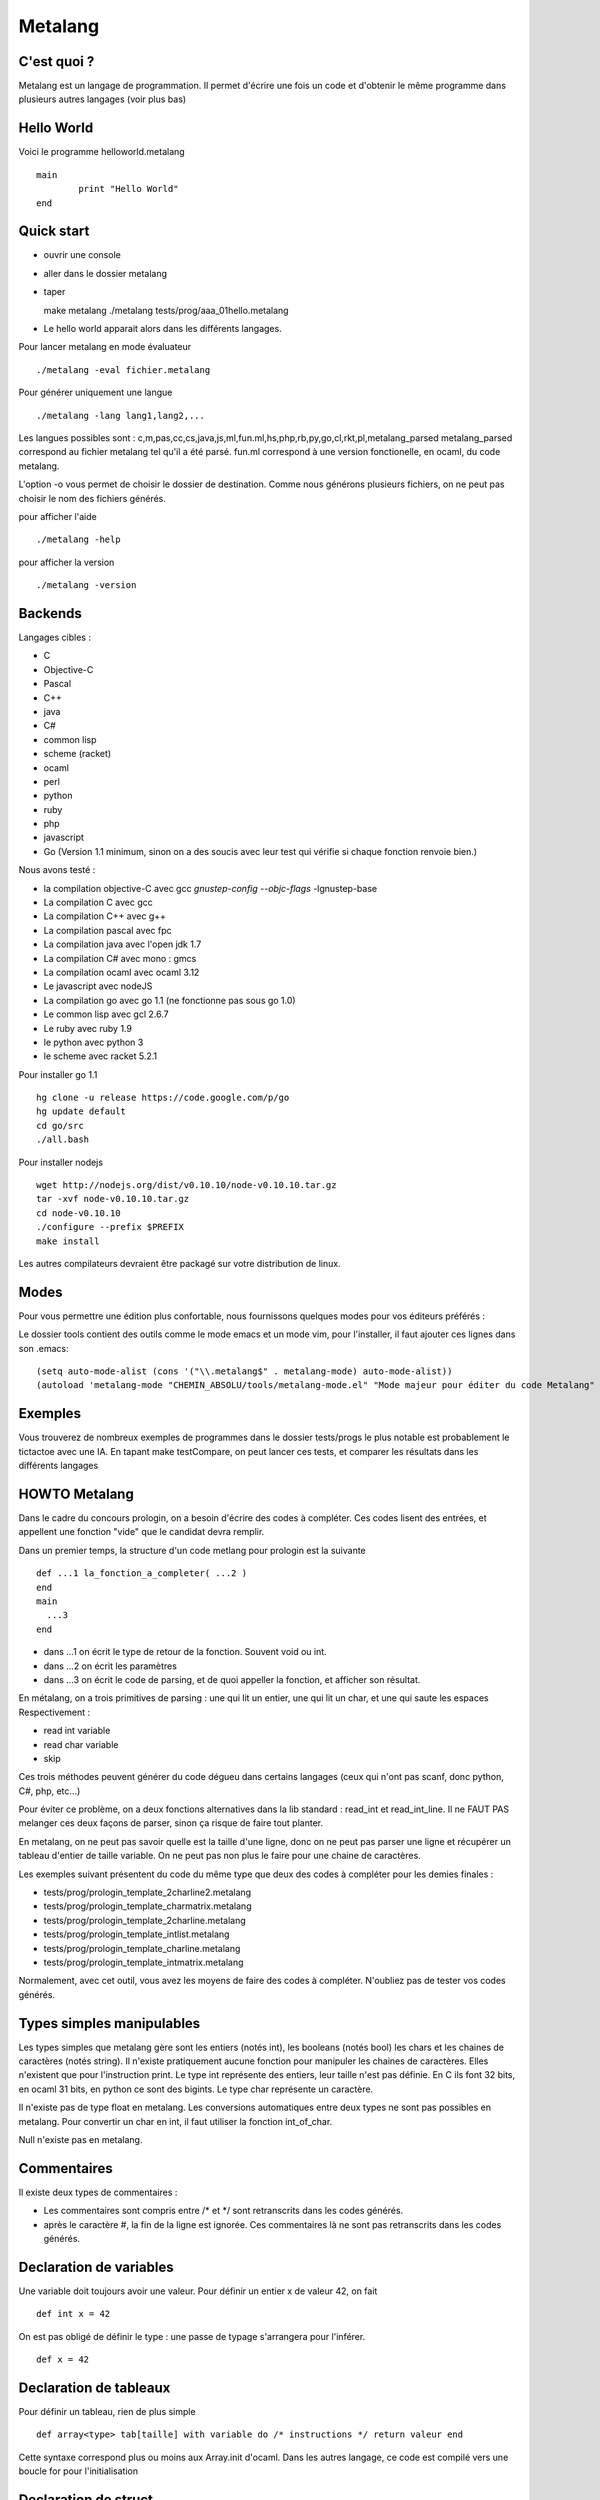 Metalang
========

C'est quoi ?
----------------
Metalang est un langage de programmation. Il permet d'écrire une fois un code et d'obtenir le même programme dans plusieurs autres langages (voir plus bas)

Hello World
----------------

Voici le programme helloworld.metalang ::

  main
	  print "Hello World"
  end

Quick start
----------------
* ouvrir une console
* aller dans le dossier metalang
* taper ::

  make metalang
  ./metalang tests/prog/aaa_01hello.metalang

* Le hello world apparait alors dans les différents langages.

Pour lancer metalang en mode évaluateur ::

  ./metalang -eval fichier.metalang

Pour générer uniquement une langue ::

  ./metalang -lang lang1,lang2,...

Les langues possibles sont : c,m,pas,cc,cs,java,js,ml,fun.ml,hs,php,rb,py,go,cl,rkt,pl,metalang_parsed
metalang_parsed correspond au fichier metalang tel qu'il a été parsé.
fun.ml correspond à une version fonctionelle, en ocaml, du code metalang.

L'option -o vous permet de choisir le dossier de destination. Comme nous générons plusieurs fichiers, on ne peut pas choisir le nom des fichiers générés.

pour afficher l'aide ::

  ./metalang -help

pour afficher la version ::

  ./metalang -version



Backends
----------------
Langages cibles :

* C
* Objective-C
* Pascal
* C++
* java
* C#
* common lisp
* scheme (racket)
* ocaml
* perl
* python
* ruby
* php
* javascript
* Go (Version 1.1 minimum, sinon on a des soucis avec leur test qui vérifie si chaque fonction renvoie bien.)

Nous avons testé :

* la compilation objective-C avec gcc `gnustep-config --objc-flags` -lgnustep-base
* La compilation C avec gcc
* La compilation C++ avec g++
* La compilation pascal avec fpc
* La compilation java avec l'open jdk 1.7
* La compilation C# avec mono : gmcs
* La compilation ocaml avec ocaml 3.12
* Le javascript avec nodeJS
* La compilation go avec go 1.1 (ne fonctionne pas sous go 1.0)
* Le common lisp avec gcl 2.6.7
* Le ruby avec ruby 1.9
* le python avec python 3
* le scheme avec racket 5.2.1

Pour installer go 1.1 ::

  hg clone -u release https://code.google.com/p/go
  hg update default
  cd go/src
  ./all.bash

Pour installer nodejs ::

  wget http://nodejs.org/dist/v0.10.10/node-v0.10.10.tar.gz
  tar -xvf node-v0.10.10.tar.gz
  cd node-v0.10.10
  ./configure --prefix $PREFIX
  make install

Les autres compilateurs devraient être packagé sur votre distribution de linux.

Modes
----------------

Pour vous permettre une édition plus confortable, nous fournissons quelques modes pour vos éditeurs préférés :


Le dossier tools contient des outils comme le mode emacs et un mode vim, pour l'installer,
il faut ajouter ces lignes dans son .emacs::
  (setq auto-mode-alist (cons '("\\.metalang$" . metalang-mode) auto-mode-alist))
  (autoload 'metalang-mode "CHEMIN_ABSOLU/tools/metalang-mode.el" "Mode majeur pour éditer du code Metalang" t)


Exemples
----------------
Vous trouverez de nombreux exemples de programmes dans le dossier
tests/progs le plus notable est probablement le tictactoe avec une IA.
En tapant make testCompare, on peut lancer ces tests, et comparer les résultats dans les différents langages

HOWTO Metalang
----------------

Dans le cadre du concours prologin, on a besoin d'écrire des codes à compléter. Ces codes lisent des entrées, et appellent une fonction "vide" que le candidat devra remplir.

Dans un premier temps, la structure d'un code metlang pour prologin est la suivante ::

  def ...1 la_fonction_a_completer( ...2 )
  end
  main
    ...3
  end

* dans ...1 on écrit le type de retour de la fonction. Souvent void ou int.
* dans ...2 on écrit les paramètres
* dans ...3 on écrit le code de parsing, et de quoi appeller la fonction, et afficher son résultat.

En métalang, on a trois primitives de parsing : une qui lit un entier, une qui lit un char, et une qui saute les espaces
Respectivement :

* read int variable
* read char variable
* skip

Ces trois méthodes peuvent générer du code dégueu dans certains langages (ceux qui n'ont pas scanf, donc python, C#, php, etc...)

Pour éviter ce problème, on a deux fonctions alternatives dans la lib standard : read_int et read_int_line. Il ne FAUT PAS melanger ces deux façons de parser, sinon ça risque de faire tout planter.

En metalang, on ne peut pas savoir quelle est la taille d'une ligne, donc on ne peut pas parser une ligne et récupérer un tableau d'entier de taille variable. On ne peut pas non plus le faire pour une chaine de caractères.

Les exemples suivant présentent du code du même type que deux des codes à compléter pour les demies finales :

* tests/prog/prologin_template_2charline2.metalang
* tests/prog/prologin_template_charmatrix.metalang
* tests/prog/prologin_template_2charline.metalang
* tests/prog/prologin_template_intlist.metalang
* tests/prog/prologin_template_charline.metalang
* tests/prog/prologin_template_intmatrix.metalang


Normalement, avec cet outil, vous avez les moyens de faire des codes à compléter. N'oubliez pas de tester vos codes générés.

Types simples manipulables
----------------

Les types simples que metalang gère sont les entiers (notés int), les booleans (notés bool) les chars et les chaines de caractères (notés string).
Il n'existe pratiquement aucune fonction pour manipuler les chaines de caractères. Elles n'existent que pour l'instruction print.
Le type int représente des entiers, leur taille n'est pas définie. En C ils font 32 bits, en ocaml 31 bits, en python ce sont des bigints.
Le type char représente un caractère.

Il n'existe pas de type float en metalang.
Les conversions automatiques entre deux types ne sont pas possibles en metalang. Pour convertir un char en int, il faut utiliser la fonction int_of_char.

Null n'existe pas en metalang.

Commentaires
----------------

Il existe deux types de commentaires :

* Les commentaires sont compris entre /* et */ sont retranscrits dans les codes générés.
* après le caractère #, la fin de la ligne est ignorée. Ces commentaires là ne sont pas retranscrits dans les codes générés.

Declaration de variables
----------------

Une variable doit toujours avoir une valeur. Pour définir un entier x de valeur 42, on fait ::

  def int x = 42

On est pas obligé de définir le type : une passe de typage s'arrangera pour l'inférer. ::

  def x = 42


Declaration de tableaux
----------------

Pour définir un tableau, rien de plus simple ::

  def array<type> tab[taille] with variable do /* instructions */ return valeur end

Cette syntaxe correspond plus ou moins aux Array.init d'ocaml. Dans les autres langage, ce code est compilé vers une boucle for pour l'initialisation


Declaration de struct
----------------

Pour définir une struct ::

  record @nom_de_la_struct
    field1 : type1
    field2 : type2
  end

Ensuite, la structure a pour nom @nom_de_la_struct.
Pour définir une variable de type @nom_de_la_struct ::

  def variable = record
    field1 = valeur1
    field2 = valeur2
  end

Pour récupérer ou affecter la valeur du champ 1, on utilise variable.field1

Pour éviter tout code moche généré, deux structures doivent avoir des noms de champs distincts.

Declaration d'enums
----------------

Pour définir un enum ::

  enum @foo_t
    Foo Bar Blah
  end

Ensuite, le type a pour nom @foo_t et on utilise Foo, Bar Blah comme des valeurs

Fonctions
----------------

Les fonctions ne peuvent pas être mutuellement récursives, mais les fonctions récursives ne posent aucun problème.
Les arguments sont passés par valeur pour les entiers, enum et chars, et par référence pour les tableaux et structures.

Pour définir une fonction ::

  def type_de_retour nom_fonction(type1 param1, type2 param2)
    ...
  end

Pour renvoyer une valeur ::

  return valeur

Une fonction qui renvoie quelque chose doit forcément avoir un return dans chaque chemin d'execution (comme en java).

Il est impossible de mettre un return dans une fonction qui renvoie void.

Boucles
----------------

Les boucles for ont pour syntaxe ::

  for variable = debut to fin do
    ...
  end

L'incrémentation ne peut pas être définie. Elle est toujours égale à 1.
Attention : la boucle for déclare une nouvelle variable.

Les boucles while ont pour syntaxe ::

  while condition do
    ...
  end

Les instructions break et continue n'existent pas en metalang. Cependant, vous pouvez utiliser return à l'interieur de ces boucles.

If Then Else
----------------

La syntaxe est ::

  if ... then
    ...
  elsif ... then
    ...
  else
    ...
  end

Print
----------------

L'instruction print vous permet d'écrire sur la sortie standard::

  print "foo"
  def x = 42
  print x print "\n"


Librairie Standard
----------------

La librairie standard comprend les fonctions suivantes :

* int isqrt(int)
* char char_of_int(int)
* int int_of_char(char)
* bool is_number(char)
* int max2(int, int)
* int min2(int, int)
* int min3(int, int, int)
* int min4(int, int, int, int)
* int pgcd(int, int)
* int read_int()
* array<int> read_int_line(int len)
* array<char> read_char_line(int len)
* array<array<char>> read_char_matrix(int x, int y)
* array<array<int>> read_int_matrix(int x, int y)

Elles sont définies dans le fichier Stdlib/stdlib.metalang.
